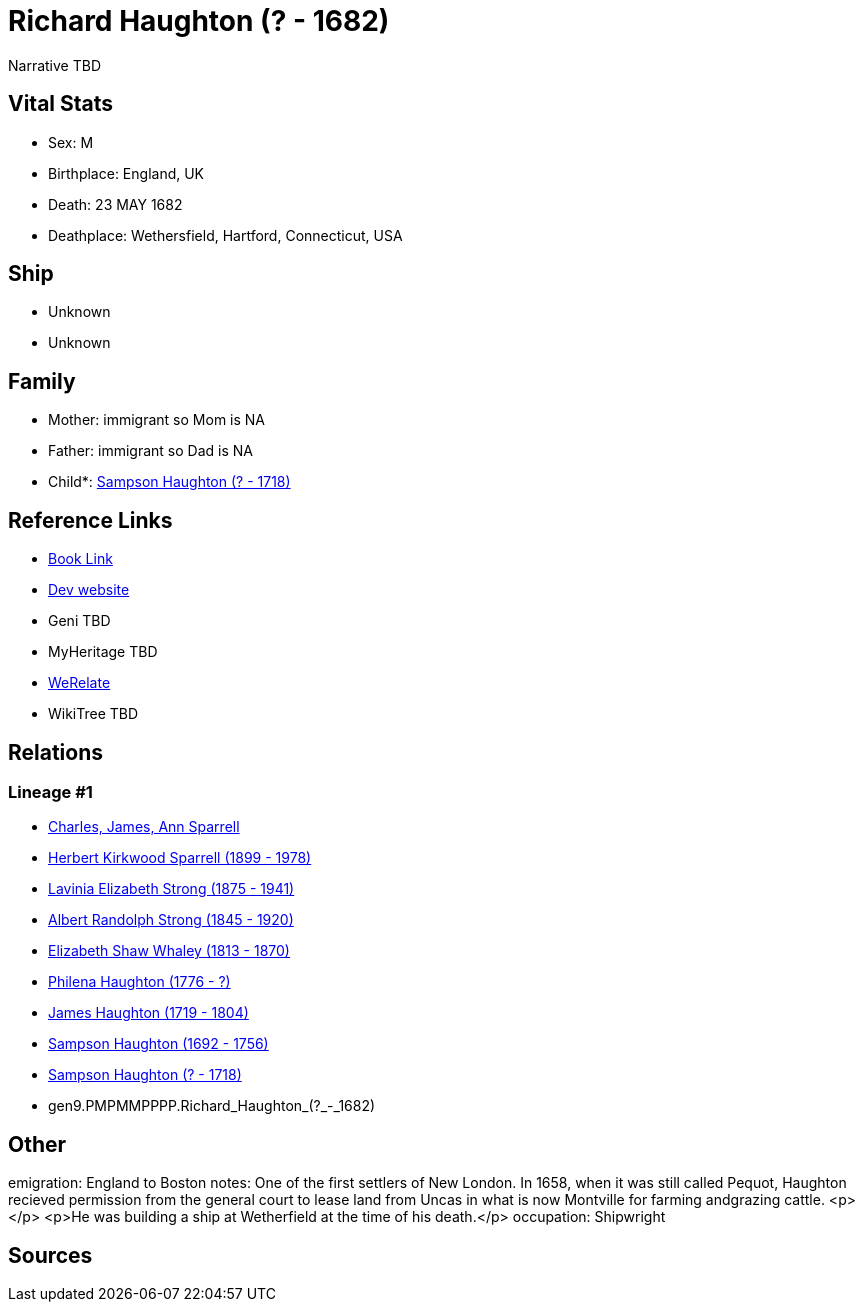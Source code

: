 = Richard Haughton (? - 1682)

Narrative TBD


== Vital Stats


* Sex: M
* Birthplace: England, UK
* Death: 23 MAY 1682
* Deathplace: Wethersfield, Hartford, Connecticut, USA


== Ship
* Unknown
* Unknown


== Family
* Mother: immigrant so Mom is NA
* Father: immigrant so Dad is NA
* Child*: https://github.com/sparrell/cfs_ancestors/blob/main/Vol_02_Ships/V2_C5_Ancestors/V2_C5_G8/gen8.PMPMMPPP.Sampson_Haughton.adoc[Sampson Haughton (? - 1718)]


== Reference Links
* https://github.com/sparrell/cfs_ancestors/blob/main/Vol_02_Ships/V2_C5_Ancestors/V2_C5_G9/gen9.PMPMMPPPP.Richard_Haughton.adoc[Book Link]
* https://cfsjksas.gigalixirapp.com/person?p=p0159[Dev website]
* Geni TBD
* MyHeritage TBD
* https://www.werelate.org/wiki/Person:Richard_Haughton_%281%29[WeRelate]
* WikiTree TBD

== Relations
=== Lineage #1
* https://github.com/spoarrell/cfs_ancestors/tree/main/Vol_02_Ships/V2_C1_Principals/0_intro_principals.adoc[Charles, James, Ann Sparrell]
* https://github.com/sparrell/cfs_ancestors/blob/main/Vol_02_Ships/V2_C5_Ancestors/V2_C5_G1/gen1.P.Herbert_Kirkwood_Sparrell.adoc[Herbert Kirkwood Sparrell (1899 - 1978)]
* https://github.com/sparrell/cfs_ancestors/blob/main/Vol_02_Ships/V2_C5_Ancestors/V2_C5_G2/gen2.PM.Lavinia_Elizabeth_Strong.adoc[Lavinia Elizabeth Strong (1875 - 1941)]
* https://github.com/sparrell/cfs_ancestors/blob/main/Vol_02_Ships/V2_C5_Ancestors/V2_C5_G3/gen3.PMP.Albert_Randolph_Strong.adoc[Albert Randolph Strong (1845 - 1920)]
* https://github.com/sparrell/cfs_ancestors/blob/main/Vol_02_Ships/V2_C5_Ancestors/V2_C5_G4/gen4.PMPM.Elizabeth_Shaw_Whaley.adoc[Elizabeth Shaw Whaley (1813 - 1870)]
* https://github.com/sparrell/cfs_ancestors/blob/main/Vol_02_Ships/V2_C5_Ancestors/V2_C5_G5/gen5.PMPMM.Philena_Haughton.adoc[Philena Haughton (1776 - ?)]
* https://github.com/sparrell/cfs_ancestors/blob/main/Vol_02_Ships/V2_C5_Ancestors/V2_C5_G6/gen6.PMPMMP.James_Haughton.adoc[James Haughton (1719 - 1804)]
* https://github.com/sparrell/cfs_ancestors/blob/main/Vol_02_Ships/V2_C5_Ancestors/V2_C5_G7/gen7.PMPMMPP.Sampson_Haughton.adoc[Sampson Haughton (1692 - 1756)]
* https://github.com/sparrell/cfs_ancestors/blob/main/Vol_02_Ships/V2_C5_Ancestors/V2_C5_G8/gen8.PMPMMPPP.Sampson_Haughton.adoc[Sampson Haughton (? - 1718)]
* gen9.PMPMMPPPP.Richard_Haughton_(?_-_1682)


== Other
emigration:  England to Boston
notes: One of the first settlers of New London. In 1658, when it was still called Pequot, Haughton recieved permission from the general court to lease land from Uncas in what is now Montville for farming andgrazing cattle. <p></p> <p>He was building a ship at Wetherfield at the time of his death.</p>
occupation: Shipwright

== Sources
